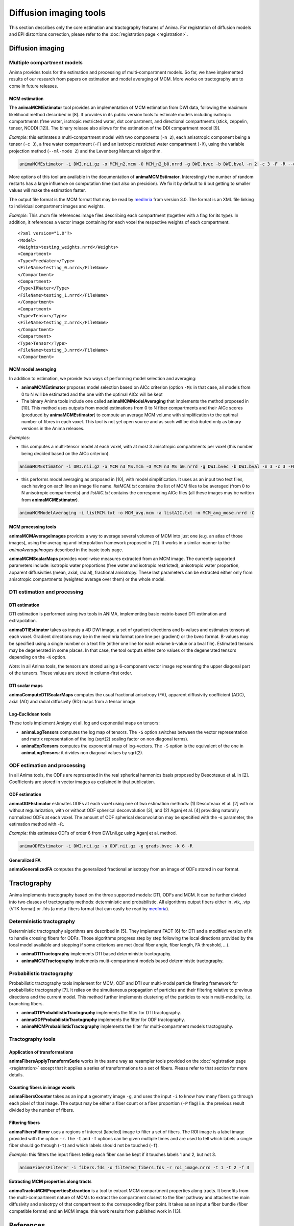 Diffusion imaging tools
=======================

This section describes only the core estimation and tractography features of Anima. For registration of diffusion models and EPI distortions correction, please refer to the :doc:`registration page <registration>`.

Diffusion imaging
-----------------

Multiple compartment models
^^^^^^^^^^^^^^^^^^^^^^^^^^^

Anima provides tools for the estimation and processing of multi-compartment models. So far, we have implemented results of our research from papers on estimation and model averaging of MCM. More works on tractography are to come in future releases.

MCM estimation
""""""""""""""

The **animaMCMEstimator** tool provides an implementation of MCM estimation from DWI data, following the maximum likelihood method described in [8]. It provides in its public version tools to estimate models including isotropic compartments (free water, isotropic restricted water, dot compartment, and directional compartments (stick, zeppelin, tensor, NODDI [12]). The binary release also allows for the estimation of the DDI compartment model [9]. 

*Example:* this estimates a multi-compartment model with two components (``-n 2``), each anisotropic component being a tensor (``-c 3``), a free water compartment (``-F``) and an isotropic restricted water compartment (``-R``), using the variable projection method (``--ml-mode 2``) and the Levenberg Marquardt algorithm. 

.. code-block:: sh

	animaMCMEstimator -i DWI.nii.gz -o MCM_n2.mcm -O MCM_n2_b0.nrrd -g DWI.bvec -b DWI.bval -n 2 -c 3 -F -R --optimizer levenberg --ml-mode 2

More options of this tool are available in the documentation of **animaMCMEstimator**. Interestingly the number of random restarts has a large influence on computation time (but also on precision). We fix it by default to 6 but getting to smaller values will make the estimation faster.

The output file format is the MCM format that may be read by `medInria <http://med.inria.fr>`_ from version 3.0. The format is an XML file linking to individual compartment images and weights.

*Example:*
This .mcm file references image files describing each compartment (together with a flag for its type). In addition, it references a vector image containing for each voxel the respective weights of each compartment.

::

	<?xml version="1.0"?>
	<Model>
	<Weights>testing_weights.nrrd</Weights>
	<Compartment>
	<Type>FreeWater</Type>
	<FileName>testing_0.nrrd</FileName>
	</Compartment>
	<Compartment>
	<Type>IRWater</Type>
	<FileName>testing_1.nrrd</FileName>
	</Compartment>
	<Compartment>
	<Type>Tensor</Type>
	<FileName>testing_2.nrrd</FileName>
	</Compartment>
	<Compartment>
	<Type>Tensor</Type>
	<FileName>testing_3.nrrd</FileName>
	</Compartment>

MCM model averaging
"""""""""""""""""""

In addition to estimation, we provide two ways of performing model selection and averaging:

* **animaMCMEstimator** proposes model selection based on AICc criterion (option ``-M``): in that case, all models from 0 to N will be estimated and the one with the optimal AICc will be kept
* The binary Anima tools include one called **animaMCMModelAveraging** that implements the method proposed in [10]. This method uses outputs from model estimations from 0 to N fiber compartments and their AICc scores (produced by **animaMCMEstimator**) to compute an average MCM volume with simplification to the optimal number of fibres in each voxel. This tool is not yet open source and as such will be distributed only as binary versions in the Anima releases.

*Examples:*

* this computes a multi-tensor model at each voxel, with at most 3 anisotropic compartments per voxel (this number being decided based on the AICc criterion).

.. code-block:: sh

	animaMCMEstimator -i DWI.nii.gz -o MCM_n3_MS.mcm -O MCM_n3_MS_b0.nrrd -g DWI.bvec -b DWI.bval -n 3 -c 3 -FR --optimizer levenberg --ml-mode 2 -M

* this performs model averaging as proposed in [10], with model simplification. It uses as an input two text files, each having on each line an image file name. *listMCM.txt* contains the list of MCM files to be averaged (from 0 to N anisotropic compartments) and *listAIC.txt* contains the corresponding AICc files (all these images may be written from **animaMCMEstimator**).

.. code-block:: sh

	animaMCMModelAveraging -i listMCM.txt -o MCM_avg.mcm -a listAIC.txt -m MCM_avg_mose.nrrd -C

MCM processing tools
""""""""""""""""""""

**animaMCMAverageImages** provides a way to average several volumes of MCM into just one (e.g. an atlas of those images), using the averaging and interpolation framework proposed in [11]. It works in a similar manner to the `animaAverageImages` described in the basic tools page.

**animaMCMScalarMaps** provides voxel-wise measures extracted from an MCM image. The currently supported parameters include: isotropic water proportions (free water and isotropic restricted), anisotropic water proportion, apparent diffusivities (mean, axial, radial), fractional anisotropy. These last parameters can be extracted either only from anisotropic compartments (weighted average over them) or the whole model.

DTI estimation and processing
^^^^^^^^^^^^^^^^^^^^^^^^^^^^^

DTI estimation
""""""""""""""

DTI estimation is performed using two tools in ANIMA, implementing basic matrix-based DTI estimation and extrapolation.

**animaDTIEstimator** takes as inputs a 4D DWI image, a set of gradient directions and b-values and estimates tensors at each voxel. Gradient directions may be in the medInria format (one line per gradient) or the bvec format. B-values may be specified using a single number or a text file (either one line for each volume b-value or a bval file). Estimated tensors may be degenerated in some places. In that case, the tool outputs either zero values or the degenerated tensors depending on the ``-K`` option.

*Note:* In all Anima tools, the tensors are stored using a 6-component vector image representing the upper diagonal part of the tensors. These values are stored in column-first order.

DTI scalar maps
"""""""""""""""

**animaComputeDTIScalarMaps** computes the usual fractional anisotropy (FA), apparent diffusivity coefficient (ADC), axial (AD) and radial diffusivity (RD) maps from a tensor image.

Log-Euclidean tools
"""""""""""""""""""

These tools implement Arsigny et al. log and exponential maps on tensors:

* **animaLogTensors** computes the log map of tensors. The ``-S`` option switches between the vector representation and matrix representation of the log (sqrt(2) scaling factor on non diagonal terms).

* **animaExpTensors** computes the exponential map of log-vectors. The ``-S`` option is the equivalent of the one in **animaLogTensors**: it divides non diagonal values by sqrt(2).

ODF estimation and processing
^^^^^^^^^^^^^^^^^^^^^^^^^^^^^

In all Anima tools, the ODFs are represented in the real spherical harmonics basis proposed by Descoteaux et al. in [2]. Coefficients are stored in vector images as explained in that publication.

ODF estimation
""""""""""""""

**animaODFEstimator** estimates ODFs at each voxel using one of two estimation methods: (1) Descoteaux et al. [2] with or without regularization, with or without ODF spherical deconvolution [3], and (2) Aganj et al. [4] providing naturally normalized ODFs at each voxel. The amount of ODF spherical deconvolution may be specified with the -s parameter, the estimation method with ``-R``. 

*Example:* this estimates ODFs of order 6 from DWI.nii.gz using Aganj et al. method.

.. code-block:: sh

	animaODFEstimator -i DWI.nii.gz -o ODF.nii.gz -g grads.bvec -k 6 -R

Generalized FA
""""""""""""""

**animaGeneralizedFA** computes the generalized fractional anisotropy from an image of ODFs stored in our format.

Tractography
------------

Anima implements tractography based on the three supported models: DTI, ODFs and MCM. It can be further divided into two classes of tractography methods: deterministic and probabilistic. All algorithms output fibers either in .vtk, .vtp (VTK format) or .fds (a meta-fibers format that can easily be read by `medInria <http://med.inria.fr>`_).

Deterministic tractography
^^^^^^^^^^^^^^^^^^^^^^^^^^

Deterministic tractography algorithms are described in [5]. They implement FACT [6] for DTI and a modified version of it to handle crossing fibers for ODFs. Those algorithms progress step by step following the local directions provided by the local model available and stopping if some criterions are met (local fiber angle, fiber length, FA threshold, ...).

* **animaDTITractography** implements DTI based deterministic tractography.
* **animaMCMTractography** implements multi-compartment models based deterministic tractography.

Probabilistic tractography
^^^^^^^^^^^^^^^^^^^^^^^^^^

Probabilistic tractography tools implement for MCM, ODF and DTI our multi-modal particle filtering framework for probabilistic tractography [7]. It relies on the simultaneous propagation of particles and their filtering relative to previous directions and the current model. This method further implements clustering of the particles to retain multi-modality, i.e. branching fibers.

* **animaDTIProbabilisticTractography** implements the filter for DTI tractography.
* **animaODFProbabilisticTractography** implements the filter for ODF tractography.
* **animaMCMProbabilisticTractography** implements the filter for multi-compartment models tractography.

Tractography tools
^^^^^^^^^^^^^^^^^^

Application of transformations
""""""""""""""""""""""""""""""

**animaFibersApplyTransformSerie** works in the same way as resampler tools provided on the :doc:`registration page <registration>` except that it applies a series of transformations to a set of fibers. Please refer to that section for more details.

Counting fibers in image voxels
"""""""""""""""""""""""""""""""

**animaFibersCounter** takes as an input a geometry image ``-g``, and uses the input ``-i`` to know how many fibers go through each pixel of that image. The output may be either a fiber count or a fiber proportion (``-P`` flag) i.e. the previous result divided by the number of fibers.

Filtering fibers
""""""""""""""""

**animaFibersFilterer** uses a regions of interest (labeled) image to filter a set of fibers. The ROI image is a label image provided with the option ``-r``. The ``-t`` and ``-f`` options can be given multiple times and are used to tell which labels a single fiber should go through (``-t``) and which labels should not be touched (``-f``).

*Example:* this filters the input fibers telling each fiber can be kept if it touches labels 1 and 2, but not 3.

.. code-block:: sh

	animaFibersFilterer -i fibers.fds -o filtered_fibers.fds -r roi_image.nrrd -t 1 -t 2 -f 3 

Extracting MCM properties along tracts
""""""""""""""""""""""""""""""""""""""

**animaTracksMCMPropertiesExtraction** is a tool to extract MCM compartment properties along tracts. It benefits from the multi-compartment nature of MCMs to extract the compartment closest to the fiber pathway and attaches the main diffusivity and anisotrpy of that compartment to the corresponding fiber point. It takes as an input a fiber bundle (fiber compatible format) and an MCM image. this work results from published work in [13].

References
----------

1. Vincent Arsigny, Pierre Fillard, Xavier Pennec, and Nicholas Ayache. *Log-Euclidean Metrics for Fast and Simple Calculus on Diffusion Tensors*. Magnetic Resonance in Medicine, 56(2):411-421, August 2006.
2. Descoteaux, M., Angelino, E., Fitzgibbons, S., Deriche, R. *Regularized, Fast, and Robust Analytical Q-Ball Imaging*. Magnetic Resonance in Medicine 58, 497–510, 2007.
3. Descoteaux M, Deriche R, Knösche TR, Anwander A. *Deterministic and probabilistic tractography based on complex fibre orientation distributions*. IEEE Transactions on Medical Imaging, 28(2):269-86, 2009.
4. Iman Aganj, Christophe Lenglet, Guillermo Sapiro, Essa Yacoub, Kamil Ugurbil, Noam Harel. *Reconstruction of the orientation distribution function in single-and multiple-shell q-ball imaging within constant solid angle*. Magnetic Resonance in Medicine, 64(2):554-566, 2010.
5. Nicolas Wiest-Daesslé, Olivier Commowick, Aymeric Stamm, Patrick Perez, Christian Barillot, Romuald Seizeur, Sylvain Prima. *Comparison of 3 Diffusion Models to Track the Hand Motor Fibers within the Corticospinal Tract Using Functional, Anatomical and Diffusion MRI*. MICCAI 2011 Workshop on Computational Diffusion MRI (CDMRI'11), pp 150-157, Sep 2011.
6. Susumu Mori, Barbara J. Crain, V. P. Chacko, Peter C. M. Van Zijl. *Three-dimensional tracking of axonal projections in the brain by magnetic resonance imaging*. Annals of Neurology, 45(2):265–269, 1999.
7. Aymeric Stamm, Olivier Commowick, Christian Barillot, Patrick Perez. *Adaptive Multi-modal Particle Filtering for Probabilistic White Matter Tractography*. Information Processing in Medical Imaging, pp 594-606, 2013.
8. Aymeric Stamm, Olivier Commowick, Simon K. Warfield, Simone Vantini. *Comprehensive Maximum Likelihood Estimation of Diffusion Compartment Models Towards Reliable Mapping of Brain Microstructure*. 19th International Conference on Medical Image Computing and Computer Assisted Intervention (MICCAI), 2016.
9. Aymeric Stamm, Patrick Pérez, Christian Barillot. *A new multi-fiber model for low angular resolution diffusion MRI*. IEEE International Symposium on Biomedical Imaging, 2012.
10. Aymeric Stamm, Olivier Commowick, Patrick Pérez, Christian Barillot. *Fast Identification of Optimal Fascicle Configurations from Standard Clinical Diffusion MRI Using Akaike Information Criterion*. IEEE International Symposium on Biomedical Imaging, 2014.
11. Renaud Hédouin, Olivier Commowick, Aymeric Stamm, Christian Barillot. *Interpolation and Averaging of Multi-Compartment Model Images*, 18th International Conference on Medical Image Computing and Computer Assisted Intervention (MICCAI), 354-362, 2015.
12. Hui Zhang, Torben Schneider, Claudia A. Wheeler-Kingshott, Daniel C. Alexander. *NODDI: Practical in vivo neurite orientation dispersion and density imaging of the human brain*, NeuroImage, 61:4, 1000-1016, 2012.
13. O\. Commowick, R\. Hédouin, C\. Laurent, J\.-C\. Ferré. *Patient specific tracts-based analysis of diffusion compartment models: application to multiple sclerosis patients with acute optic neuritis*. ISMRM 2021.
